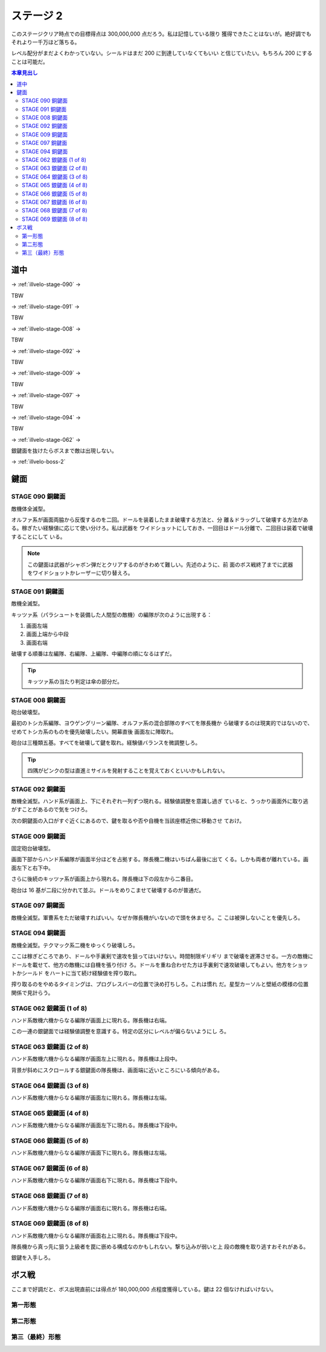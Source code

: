 ======================================================================
ステージ 2
======================================================================

このステージクリア時点での目標得点は 300,000,000 点だろう。私は記憶している限り
獲得できたことはないが。絶好調でもそれより一千万ほど落ちる。

レベル配分がまだよくわかっていない。シールドはまだ 200 に到達していなくてもいい
と信じていたい。もちろん 200 にすることは可能だ。

.. contents:: 本章見出し
   :local:

道中
======================================================================

.. todo:: ズンビツー

→ :ref:`illvelo-stage-090` →

TBW

→ :ref:`illvelo-stage-091` →

TBW

→ :ref:`illvelo-stage-008` →

TBW

→ :ref:`illvelo-stage-092` →

TBW

→ :ref:`illvelo-stage-009` →

TBW

→ :ref:`illvelo-stage-097` →

TBW

→ :ref:`illvelo-stage-094` →

TBW

→ :ref:`illvelo-stage-062` →

銀鍵面を抜けたらボスまで敵は出現しない。

→ :ref:`illvelo-boss-2`

鍵面
======================================================================

.. _illvelo-stage-090:

STAGE 090 銅鍵面
----------------------------------------------------------------------

敵機体全滅型。

オルファ系が画面両脇から反復するのを二回。ドールを装着したまま破壊する方法と、分
離＆ドラッグして破壊する方法がある。稼ぎたい経験値に応じて使い分けろ。私は武器を
ワイドショットにしておき、一回目はドール分離で、二回目は装着で破壊することにして
いる。

.. note::

   この鍵面は武器がシャボン弾だとクリアするのがきわめて難しい。先述のように、前
   面のボス戦終了までに武器をワイドショットかレーザーに切り替えろ。

.. _illvelo-stage-091:

STAGE 091 銅鍵面
----------------------------------------------------------------------

敵機全滅型。

キッツァ系（パラシュートを装備した人間型の敵機）の編隊が次のように出現する：

1. 画面左端
2. 画面上端から中段
3. 画面右端

破壊する順番は左編隊、右編隊、上編隊、中編隊の順になるはずだ。

.. tip::

   キッツァ系の当たり判定は傘の部分だ。

.. _illvelo-stage-008:

STAGE 008 銅鍵面
----------------------------------------------------------------------

砲台破壊型。

最初のトシカ系編隊、ヨウゲングリーン編隊、オルファ系の混合部隊のすべてを隊長機か
ら破壊するのは現実的ではないので、せめてトシカ系のものを優先破壊したい。開幕直後
画面左に陣取れ。

砲台は三種類五基。すべてを破壊して鍵を取れ。経験値バランスを微調整しろ。

.. tip::

   四隅がピンクの型は直進ミサイルを発射することを覚えておくといいかもしれない。

.. _illvelo-stage-092:

STAGE 092 銅鍵面
----------------------------------------------------------------------

敵機全滅型。ハンド系が画面上、下にそれぞれ一列ずつ現れる。経験値調整を意識し過ぎ
ていると、うっかり画面外に取り逃がすことがあるので気をつけろ。

次の銅鍵面の入口がすぐ近くにあるので、鍵を取るや否や自機を当該座標近傍に移動させ
ておけ。

.. _illvelo-stage-009:

STAGE 009 銅鍵面
----------------------------------------------------------------------

固定砲台破壊型。

画面下部からハンド系編隊が画面半分ほどを占拠する。隊長機二機はいちばん最後に出て
くる。しかも両者が離れている。画面左下と右下中。

さらに後続のキッツァ系が画面上から現れる。隊長機は下の段左から二番目。

砲台は 16 基が二段に分かれて並ぶ。ドールをめりこませて破壊するのが普通だ。

.. _illvelo-stage-097:

STAGE 097 銅鍵面
----------------------------------------------------------------------

敵機全滅型。軍曹系をただ破壊すればいい。なぜか隊長機がいないので頭を休ませろ。こ
こは被弾しないことを優先しろ。

.. _illvelo-stage-094:

STAGE 094 銅鍵面
----------------------------------------------------------------------

敵機全滅型。テクマック系二機をゆっくり破壊しろ。

ここは稼ぎどころであり、ドールや手裏剣で速攻を狙ってはいけない。時間制限ギリギリ
まで破壊を遅滞させる。一方の敵機にドールを載せて、他方の敵機には自機を張り付け
ろ。ドールを重ね合わせた方は手裏剣で速攻破壊してもよい。他方をショットかシールド
をハートに当て続け経験値を搾り取れ。

搾り取るのをやめるタイミングは、プログレスバーの位置で決め打ちしろ。これは慣れ
だ。星型カーソルと壁紙の模様の位置関係で見計らう。

.. _illvelo-stage-062:

STAGE 062 銀鍵面 (1 of 8)
----------------------------------------------------------------------

ハンド系敵機六機からなる編隊が画面上に現れる。隊長機は右端。

この一連の銀鍵面では経験値調整を意識する。特定の区分にレベルが偏らないようにし
ろ。

STAGE 063 銀鍵面 (2 of 8)
----------------------------------------------------------------------

ハンド系敵機六機からなる編隊が画面左上に現れる。隊長機は上段中。

背景が斜めにスクロールする銀鍵面の隊長機は、画面端に近いところにいる傾向がある。

STAGE 064 銀鍵面 (3 of 8)
----------------------------------------------------------------------

ハンド系敵機六機からなる編隊が画面左に現れる。隊長機は左端。

STAGE 065 銀鍵面 (4 of 8)
----------------------------------------------------------------------

ハンド系敵機六機からなる編隊が画面左下に現れる。隊長機は下段中。

STAGE 066 銀鍵面 (5 of 8)
----------------------------------------------------------------------

ハンド系敵機六機からなる編隊が画面下に現れる。隊長機は左端。

STAGE 067 銀鍵面 (6 of 8)
----------------------------------------------------------------------

ハンド系敵機六機からなる編隊が画面右下に現れる。隊長機は下段中。

STAGE 068 銀鍵面 (7 of 8)
----------------------------------------------------------------------

ハンド系敵機六機からなる編隊が画面右に現れる。隊長機は右端。

STAGE 069 銀鍵面 (8 of 8)
----------------------------------------------------------------------

ハンド系敵機六機からなる編隊が画面右上に現れる。隊長機は下段中。

隊長機から真っ先に狙う上級者を罠に嵌める構成なのかもしれない。撃ち込みが弱いと上
段の敵機を取り逃すおそれがある。

銀鍵を入手しろ。

.. _illvelo-boss-2:

ボス戦
======================================================================

ここまで好調だと、ボス出現直前には得点が 180,000,000 点程度獲得している。鍵は 22
個なければいけない。

.. todo::

   * ボス破壊直前の武器
   * ボス破壊直前のレベルそれぞれ
   * ボス破壊直後の武器
   * ボス破壊直後のレベルそれぞれ
   * ボス破壊直後の得点目安

第一形態
----------------------------------------------------------------------

.. todo:: ズンビツー

第二形態
----------------------------------------------------------------------

.. todo:: ズンビツー

第三（最終）形態
----------------------------------------------------------------------

.. todo:: ズンビツー

